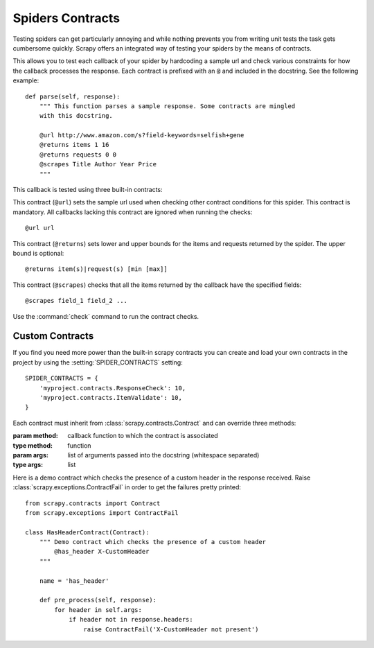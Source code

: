 .. _topics-contracts:

=================
Spiders Contracts
=================

Testing spiders can get particularly annoying and while nothing prevents you
from writing unit tests the task gets cumbersome quickly. Scrapy offers an
integrated way of testing your spiders by the means of contracts.

This allows you to test each callback of your spider by hardcoding a sample url
and check various constraints for how the callback processes the response. Each
contract is prefixed with an ``@`` and included in the docstring. See the
following example::

    def parse(self, response):
        """ This function parses a sample response. Some contracts are mingled
        with this docstring.

        @url http://www.amazon.com/s?field-keywords=selfish+gene
        @returns items 1 16
        @returns requests 0 0
        @scrapes Title Author Year Price
        """

This callback is tested using three built-in contracts:

.. module:: scrapy.contracts.default

.. class:: UrlContract

    This contract (``@url``) sets the sample url used when checking other
    contract conditions for this spider. This contract is mandatory. All
    callbacks lacking this contract are ignored when running the checks::

    @url url

.. class:: ReturnsContract

    This contract (``@returns``) sets lower and upper bounds for the items and
    requests returned by the spider. The upper bound is optional::

    @returns item(s)|request(s) [min [max]]

.. class:: ScrapesContract

    This contract (``@scrapes``) checks that all the items returned by the
    callback have the specified fields::

    @scrapes field_1 field_2 ...

Use the :command:`check` command to run the contract checks.

Custom Contracts
================

If you find you need more power than the built-in scrapy contracts you can
create and load your own contracts in the project by using the
:setting:`SPIDER_CONTRACTS` setting::

    SPIDER_CONTRACTS = {
        'myproject.contracts.ResponseCheck': 10,
        'myproject.contracts.ItemValidate': 10,
    }

Each contract must inherit from :class:`scrapy.contracts.Contract` and can
override three methods:

.. module:: scrapy.contracts

.. class:: Contract(method, \*args)

    :param method: callback function to which the contract is associated
    :type method: function

    :param args: list of arguments passed into the docstring (whitespace
        separated)
    :type args: list

    .. method:: Contract.adjust_request_args(args)

        This receives a ``dict`` as an argument containing default arguments
        for :class:`~scrapy.http.Request` object. Must return the same or a
        modified version of it.

    .. method:: Contract.pre_process(response)

        This allows hooking in various checks on the response received from the
        sample request, before it's being passed to the callback.

    .. method:: Contract.post_process(output)

        This allows processing the output of the callback. Iterators are
        converted listified before being passed to this hook.

Here is a demo contract which checks the presence of a custom header in the
response received. Raise :class:`scrapy.exceptions.ContractFail` in order to
get the failures pretty printed::

    from scrapy.contracts import Contract
    from scrapy.exceptions import ContractFail

    class HasHeaderContract(Contract):
        """ Demo contract which checks the presence of a custom header
            @has_header X-CustomHeader
        """

        name = 'has_header'

        def pre_process(self, response):
            for header in self.args:
                if header not in response.headers:
                    raise ContractFail('X-CustomHeader not present')

